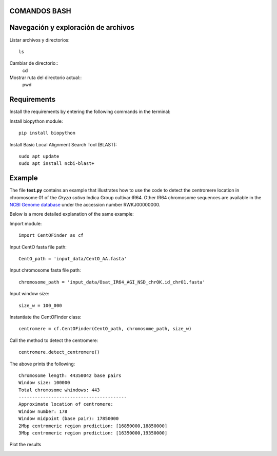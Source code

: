 
COMANDOS BASH
-----------

Navegación y exploración de archivos
------
Listar archivos y directorios::

  ls

Cambiar de directorio::
  cd

Mostrar ruta del directorio actual::
  pwd


Requirements
------------
Install the requirements by entering the following commands in the terminal:

Install biopython module::

  pip install biopython

Install Basic Local Alignment Search Tool (BLAST)::

  sudo apt update
  sudo apt install ncbi-blast+


Example
-------

The file **test.py**
contains an example that illustrates how to use the code to detect the 
centromere location in chromosome 01 of the *Oryza sativa* Indica Group cultivar:IR64.
Other IR64 chromosome sequences are available in the 
`NCBI Genome database <https://www.ncbi.nlm.nih.gov/genome>`_
under the accession number RWKJ00000000.

Below is a more detailed explanation of the same example:

Import module::

  import CentOFinder as cf

Input CentO fasta file path::

  CentO_path = 'input_data/CentO_AA.fasta'

Input chromosome fasta file path::

  chromosome_path = 'input_data/Osat_IR64_AGI_NSD_chrOK.id_chr01.fasta'

Input window size::

  size_w = 100_000

Instantiate the CentOFinder class::

  centromere = cf.CentOFinder(CentO_path, chromosome_path, size_w)

Call the method to detect the centromere::

  centromere.detect_centromere()

The above prints the following::

  Chromosome length: 44350042 base pairs
  Window size: 100000
  Total chromosome whindows: 443
  ----------------------------------------
  Approximate location of centromere:
  Window number: 178
  Window midpoint (base pair): 17850000
  2Mbp centromeric region prediction: [16850000,18850000]
  3Mbp centromeric region prediction: [16350000,19350000]

Plot the results

.. image:: Osat_IR64_chr01.png
  :width: 800
